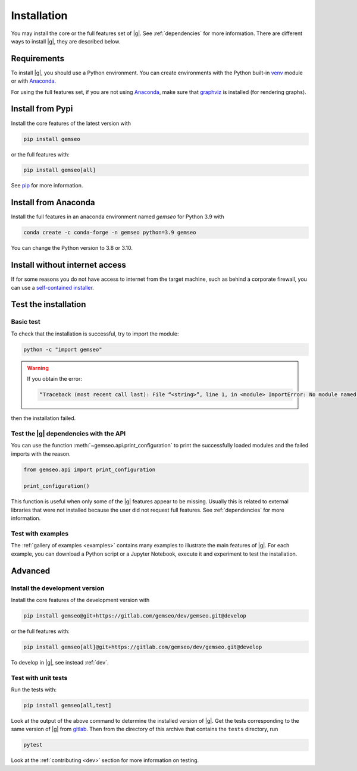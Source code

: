 ..
   Copyright 2021 IRT Saint Exupéry, https://www.irt-saintexupery.com

   This work is licensed under the Creative Commons Attribution-ShareAlike 4.0
   International License. To view a copy of this license, visit
   http://creativecommons.org/licenses/by-sa/4.0/ or send a letter to Creative
   Commons, PO Box 1866, Mountain View, CA 94042, USA.

..
   Contributors:
      INITIAL AUTHORS - initial API and implementation and/or
                        initial documentation
          :author:  Francois Gallard

.. _pytest: https://docs.pytest.org
.. _Anaconda: https://docs.anaconda.com/anaconda/install
.. _venv: https://docs.python.org/3.9/library/venv.html
.. _pip: https://pip.pypa.io/en/stable/getting-started/
.. _graphviz: https://graphviz.org/download

.. _installation:

Installation
============

You may install the core or the full features set of |g|.
See :ref:`dependencies` for more information.
There are different ways to install |g|, they are described below.

.. _python-env:

.. _environment:

Requirements
************

To install |g|,
you should use a Python environment.
You can create environments with
the Python built-in `venv`_ module
or with `Anaconda`_.

For using the full features set,
if you are not using `Anaconda`_,
make sure that `graphviz`_ is installed
(for rendering graphs).

.. _pypi:

Install from Pypi
*****************

Install the core features of the latest version with

.. code-block:: console

    pip install gemseo

or the full features with:

.. code-block:: console

    pip install gemseo[all]

See `pip`_ for more information.

Install from Anaconda
*********************

Install the full features
in an anaconda environment named *gemseo* for Python 3.9 with

.. code-block:: console

    conda create -c conda-forge -n gemseo python=3.9 gemseo

You can change the Python version to 3.8 or 3.10.

Install without internet access
*******************************

If for some reasons you do not have access to internet from the target machine,
such as behind a corporate firewall,
you can use a
`self-contained installer <https://mdo-ext.pf.irt-saintexupery.com/gemseo-installers>`_.

Test the installation
*********************

Basic test
----------

To check that the installation is successful,
try to import the module:

.. code-block:: console

    python -c "import gemseo"

.. warning::

    If you obtain the error:

    .. code-block:: console

         “Traceback (most recent call last): File “<string>”, line 1, in <module> ImportError: No module named gemseo“

then the installation failed.

Test the |g| dependencies with the API
--------------------------------------

You can use the function :meth:`~gemseo.api.print_configuration` to print
the successfully loaded modules and the failed imports with the reason.

.. code-block:: py

    from gemseo.api import print_configuration

    print_configuration()

This function is useful when only some of the |g| features appear to be missing.
Usually this is related to external libraries that were not installed because the
user did not request full features.
See :ref:`dependencies` for more information.

Test with examples
------------------

The :ref:`gallery of examples <examples>` contains
many examples to illustrate the main features of |g|.
For each example,
you can download a Python script or a Jupyter Notebook,
execute it and experiment to test the installation.


Advanced
********

Install the development version
-------------------------------

Install the core features of the development version with

.. code-block:: console

    pip install gemseo@git+https://gitlab.com/gemseo/dev/gemseo.git@develop

or the full features with:

.. code-block:: console

    pip install gemseo[all]@git+https://gitlab.com/gemseo/dev/gemseo.git@develop

To develop in |g|, see instead :ref:`dev`.

.. _test_gemseo:

Test with unit tests
--------------------

Run the tests with:

.. code-block:: console

   pip install gemseo[all,test]

Look at the output of the above command to determine the installed version of |g|.
Get the tests corresponding to the same version of |g| from
`gitlab <https://gitlab.com/gemseo/dev/gemseo>`_.
Then from the directory of this archive that contains the ``tests`` directory,
run

.. code-block:: console

   pytest

Look at the :ref:`contributing <dev>` section for more information on testing.
